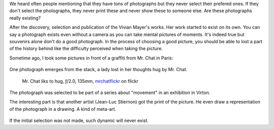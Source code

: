 .. title: When does a photograph exist?
.. slug: when-does-a-photograph-exist
.. date: 2014-09-22 07:03:49 UTC+02:00
.. tags: choosing, distribution, printing
.. link:
.. description: When does a photograph exist?
.. type: text
.. author: Alexandre Dulaunoy

We heard often people mentioning that they have tons of photographs but they never select their prefered ones. If they don't select the photographs, they never print these and never show these to someone else. Are these photographs really existing?

After the discovery, selection and publication of the Vivian Mayer's works. Her work started to exist on its own. You can say a photograph exists even without a camera as you can take mental pictures of moments. It's indeed true but souvenirs alone don't do a good photograph. In the process of choosing a good picture, you should be able to lost a part of the history behind like the difficulty perceived when taking the picture.

Sometime ago, I took some pictures in front of a graffiti from Mr. Chat in Paris:

.. figure:: mrchat-contact.png

One photograph emerges from the stack, a lady lost in her thoughts hug by Mr. Chat.

.. figure:: mrchat.jpg

   Mr. Chat liks to hug, ƒ/2.0, 135mm, mrchatflickr_ on flickr

.. _mrchat: http://en.wikipedia.org/wiki/M._Chat
.. _mrchatflickr: https://www.flickr.com/photos/adulau/8752354681/in/set-72157646332883465

The photograph was selected to be part of a series about "movement" in an exhibition in Virton.

The interesting part is that another artist (Jean-Luc Stiernon) got the print of the picture. He even draw
a representation of the photograph in a drawing. A kind of meta-art.

.. figure:: jeanluc.jpg

If the initial selection was not made, such dynamic will never exist.
